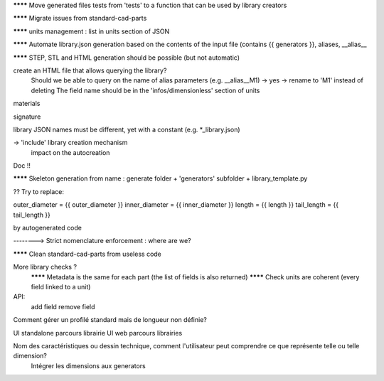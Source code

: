 ******** Move generated files tests from 'tests' to a function that can be used by library creators

******** Migrate issues from standard-cad-parts

******** units management : list in units section of JSON

******** Automate library.json generation based on the contents of the input file (contains {{ generators }}, aliases, __alias__

******** STEP, STL and HTML generation should be possible (but not automatic)

create an HTML file that allows querying the library?
  Should we be able to query on the name of alias parameters (e.g. __alias__M1) -> yes -> rename to 'M1' instead of deleting
  The field name should be in the 'infos/dimensionless' section of units

materials

signature

library JSON names must be different, yet with a constant (e.g. *_library.json)

-> 'include' library creation mechanism
  impact on the autocreation

Doc !!

******** Skeleton generation from name : generate folder + 'generators' subfolder + library_template.py

?? Try to replace:

outer_diameter = {{ outer_diameter }}
inner_diameter = {{ inner_diameter }}
length = {{ length }}
tail_length = {{ tail_length }}

by autogenerated code

--------> Strict nomenclature enforcement : where are we?

******** Clean standard-cad-parts from useless code

More library checks ?
  ******** Metadata is the same for each part (the list of fields is also returned)
  ******** Check units are coherent (every field linked to a unit)

API:
  add field
  remove field

Comment gérer un profilé standard mais de longueur non définie?

UI standalone parcours librairie
UI web parcours librairies

Nom des caractéristiques ou dessin technique, comment l'utilisateur peut comprendre ce que représente telle ou telle dimension?
  Intégrer les dimensions aux generators